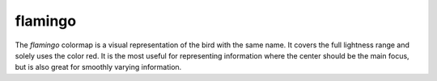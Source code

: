 .. _flamingo:

flamingo
--------
.. image:: ../../../../cmasher/colormaps/flamingo/flamingo.png
    :alt: Visual representation of the *flamingo* colormap.
    :width: 100%
    :align: center

.. image:: ../../../../cmasher/colormaps/flamingo/flamingo_viscm.png
    :alt: Statistics of the *flamingo* colormap.
    :width: 100%
    :align: center

The *flamingo* colormap is a visual representation of the bird with the same name.
It covers the full lightness range and solely uses the color red.
It is the most useful for representing information where the center should be the main focus, but is also great for smoothly varying information.